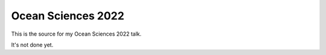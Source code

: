 Ocean Sciences 2022
===================

This is the source for my Ocean Sciences 2022 talk.

It's not done yet.
